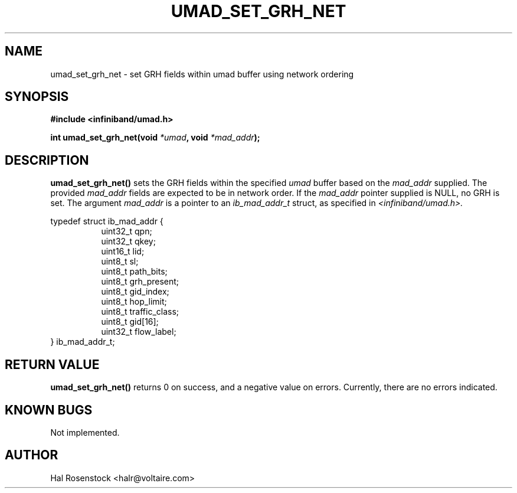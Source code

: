 .\" -*- nroff -*-
.\"
.TH UMAD_SET_GRH_NET 3  "May 17, 2007" "OpenIB" "OpenIB Programmer\'s Manual"
.SH "NAME"
umad_set_grh_net \- set GRH fields within umad buffer using network ordering
.SH "SYNOPSIS"
.nf
.B #include <infiniband/umad.h>
.sp
.BI "int umad_set_grh_net(void " "*umad" ", void " "*mad_addr");
.fi
.SH "DESCRIPTION"
.B umad_set_grh_net()
sets the GRH fields within the specified
.I umad\fR
buffer based on the
.I mad_addr\fR
supplied. The provided
.I mad_addr\fR
fields are expected to be in network order.
If the
.I mad_addr\fR
pointer supplied is NULL, no GRH is set.
The argument
.I mad_addr
is a pointer to an
.I ib_mad_addr_t
struct, as specified in
.I <infiniband/umad.h>.
.PP
.nf
typedef struct ib_mad_addr {
.in +8
uint32_t qpn;
uint32_t qkey;
uint16_t lid;
uint8_t  sl;
uint8_t  path_bits;
uint8_t  grh_present;
uint8_t  gid_index;
uint8_t  hop_limit;
uint8_t  traffic_class;
uint8_t  gid[16];
uint32_t flow_label;
.in -8
} ib_mad_addr_t;
.fi
.SH "RETURN VALUE"
.B umad_set_grh_net()
returns 0 on success, and a negative value on errors. Currently, there
are no errors indicated.
.SH "KNOWN BUGS"
Not implemented.
.SH "AUTHOR"
.TP
Hal Rosenstock <halr@voltaire.com>
